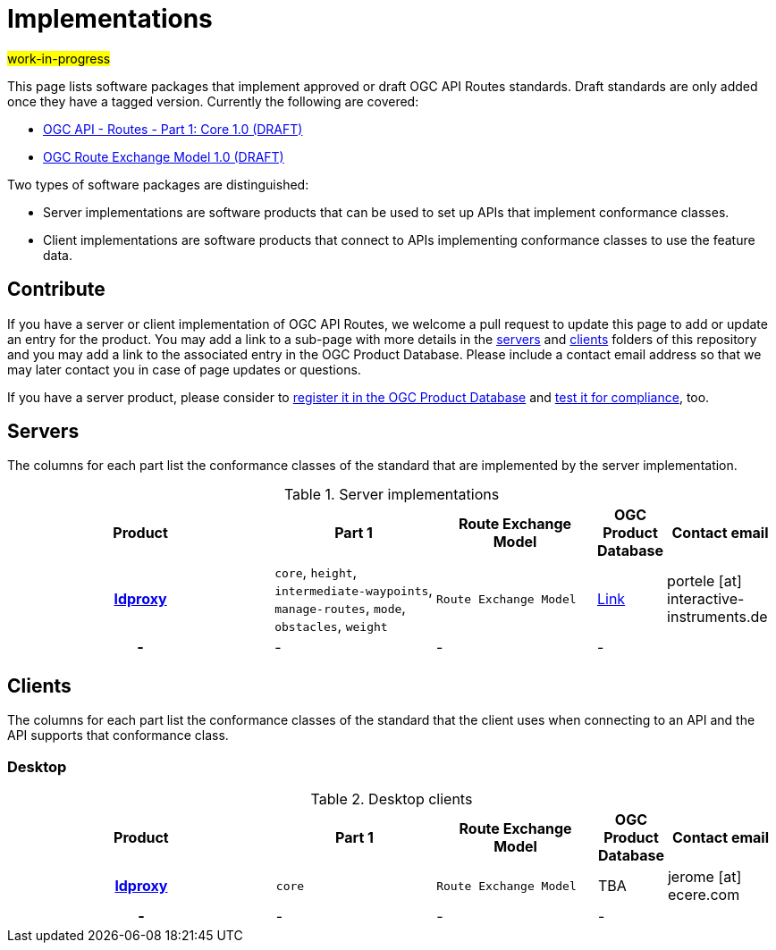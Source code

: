 # Implementations

#work-in-progress#

This page lists software packages that implement approved or draft OGC API Routes standards. Draft standards are only added once they have a tagged version. Currently the following are covered:

* http://docs.ogc.org/DRAFTS/21-000.html[OGC API - Routes - Part 1: Core 1.0 (DRAFT)]
* http://docs.ogc.org/DRAFTS/21-001.html[OGC Route Exchange Model 1.0 (DRAFT)]

Two types of software packages are distinguished:

* Server implementations are software products that can be used to set up APIs that implement conformance classes.
* Client implementations are software products that connect to APIs implementing conformance classes to use the feature data.


## Contribute

If you have a server or client implementation of OGC API Routes, we welcome a pull request to update this page to add or update an entry for the product. You may add a link to a sub-page with more details in the link:servers[servers] and link:clients[clients] folders of this repository and you may add a link to the associated entry in the OGC Product Database. Please include a contact email address so that we may later contact you in case of page updates or questions.

If you have a server product, please consider to https://www.ogc.org/resource/products/registration[register it in the OGC Product Database] and https://cite.opengeospatial.org/teamengine/[test it for compliance], too.

## Servers

The columns for each part list the conformance classes of the standard that are implemented by the server implementation.

.Server implementations
[cols="5h,^3,^3,^1a,2",options="header",grid="rows",stripes="hover"]
|===
| Product | Part 1 | Route Exchange Model | OGC Product Database | Contact email

| link:servers/ldproxy.md[ldproxy]
| `core`, `height`, `intermediate-waypoints`, `manage-routes`, `mode`, `obstacles`, `weight`
| `Route Exchange Model`
| https://www.ogc.org/resource/products/details/?pid=1598[Link]
| portele [at] interactive-instruments.de

| -
| -
| -
| -
|

|===

## Clients

The columns for each part list the conformance classes of the standard that the client uses when connecting to an API and the API supports that conformance class.

### Desktop

.Desktop clients
[cols="5h,^3,^3,^1a,2",options="header",grid="rows",stripes="hover"]
|===
| Product | Part 1 | Route Exchange Model | OGC Product Database | Contact email

| link:clients/ecere_gnosis_cartographer.md[ldproxy]
| `core`
| `Route Exchange Model`
| TBA
| jerome [at] ecere.com


| -
| -
| -
| -
|

|===
